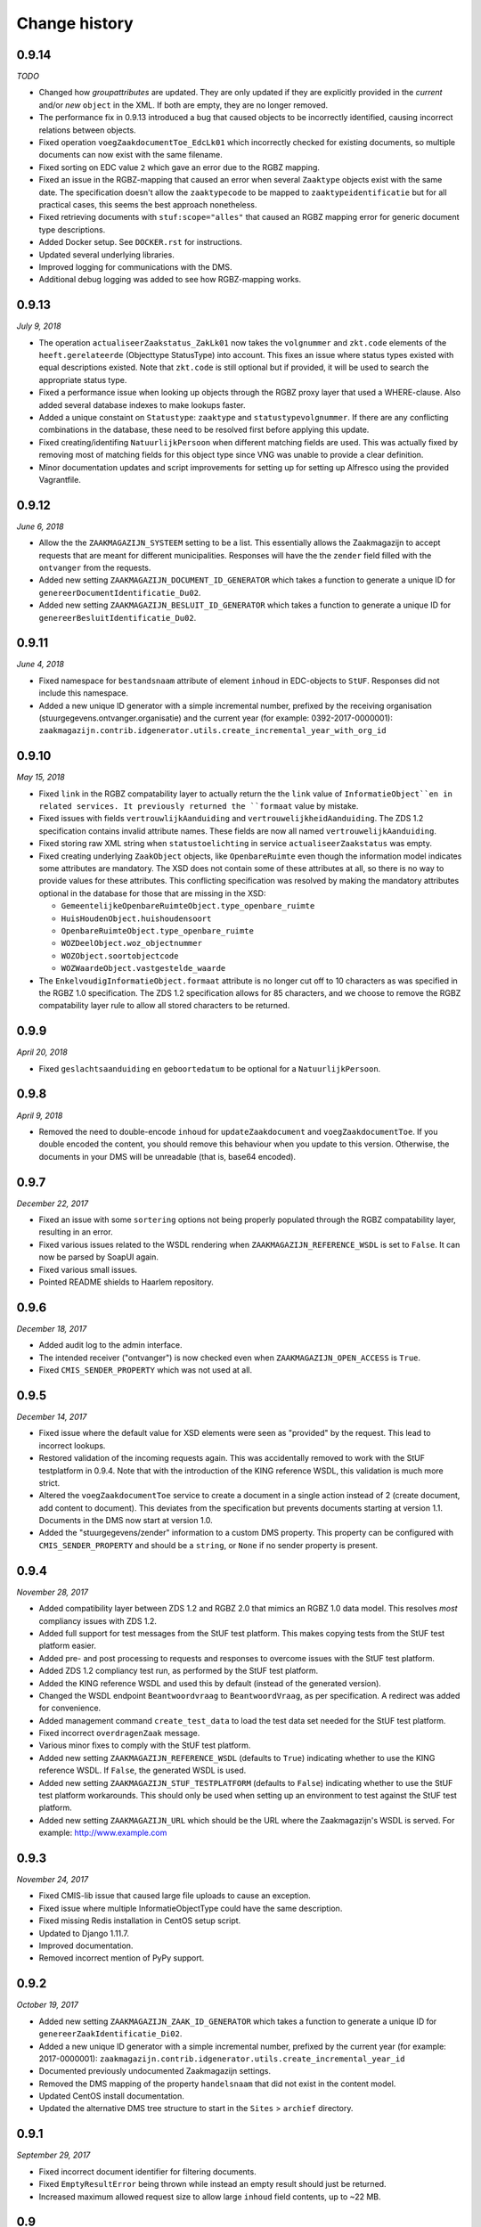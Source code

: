 ==============
Change history
==============


0.9.14
======

*TODO*

* Changed how *groupattributes* are updated. They are only updated if they are
  explicitly provided in the *current* and/or *new* ``object`` in the XML. If
  both are empty, they are no longer removed.
* The performance fix in 0.9.13 introduced a bug that caused objects to be
  incorrectly identified, causing incorrect relations between objects.
* Fixed operation ``voegZaakdocumentToe_EdcLk01`` which incorrectly checked for
  existing documents, so multiple documents can now exist with the same
  filename.
* Fixed sorting on EDC value ``2`` which gave an error due to the RGBZ mapping.
* Fixed an issue in the RGBZ-mapping that caused an error when several
  ``Zaaktype`` objects exist with the same date. The specification doesn't allow
  the ``zaaktypecode`` to be mapped to ``zaaktypeidentificatie`` but for all
  practical cases, this seems the best approach nonetheless.
* Fixed retrieving documents with ``stuf:scope="alles"`` that caused an RGBZ
  mapping error for generic document type descriptions.
* Added Docker setup. See ``DOCKER.rst`` for instructions.
* Updated several underlying libraries.
* Improved logging for communications with the DMS.
* Additional debug logging was added to see how RGBZ-mapping works.


0.9.13
======

*July 9, 2018*

* The operation ``actualiseerZaakstatus_ZakLk01`` now takes the ``volgnummer``
  and ``zkt.code`` elements of the ``heeft.gerelateerde`` (Objecttype
  StatusType) into account. This fixes an issue where status types existed
  with equal descriptions existed. Note that ``zkt.code`` is still optional
  but if provided, it will be used to search the appropriate status type.
* Fixed a performance issue when looking up objects through the RGBZ proxy
  layer that used a WHERE-clause. Also added several database indexes to make
  lookups faster.
* Added a unique constaint on ``Statustype``: ``zaaktype`` and
  ``statustypevolgnummer``. If there are any conflicting combinations in the
  database, these need to be resolved first before applying this update.
* Fixed creating/identifing ``NatuurlijkPersoon`` when different matching
  fields are used. This was actually fixed by removing most of matching fields
  for this object type since VNG was unable to provide a clear definition.
* Minor documentation updates and script improvements for setting up for
  setting up Alfresco using the provided Vagrantfile.


0.9.12
======

*June 6, 2018*

* Allow the the ``ZAAKMAGAZIJN_SYSTEEM`` setting to be a list. This
  essentially allows the Zaakmagazijn to accept requests that are meant for
  different municipalities. Responses will have the the ``zender`` field
  filled with the ``ontvanger`` from the requests.
* Added new setting ``ZAAKMAGAZIJN_DOCUMENT_ID_GENERATOR`` which takes a
  function to generate a unique ID for ``genereerDocumentIdentificatie_Du02``.
* Added new setting ``ZAAKMAGAZIJN_BESLUIT_ID_GENERATOR`` which takes a
  function to generate a unique ID for ``genereerBesluitIdentificatie_Du02``.


0.9.11
======

*June 4, 2018*

* Fixed namespace for ``bestandsnaam`` attribute of element ``inhoud`` in
  EDC-objects to ``StUF``. Responses did not include this namespace.
* Added a new unique ID generator with a simple incremental number, prefixed
  by the receiving organisation (stuurgegevens.ontvanger.organisatie) and the
  current year (for example: 0392-2017-0000001):
  ``zaakmagazijn.contrib.idgenerator.utils.create_incremental_year_with_org_id``


0.9.10
======

*May 15, 2018*

* Fixed ``link`` in the RGBZ compatability layer to actually return the the
  ``link`` value of ``InformatieObject``en in related services. It previously
  returned the ``formaat`` value by mistake.
* Fixed issues with fields ``vertrouwlijkAanduiding`` and
  ``vertrouwelijkheidAanduiding``. The ZDS 1.2 specification contains invalid
  attribute names. These fields are now all named ``vertrouwelijkAanduiding``.
* Fixed storing raw XML string when ``statustoelichting`` in service
  ``actualiseerZaakstatus`` was empty.
* Fixed creating underlying ``ZaakObject`` objects, like ``OpenbareRuimte``
  even though the information model indicates some attributes are mandatory.
  The XSD does not contain some of these attributes at all, so there is no way
  to provide values for these attributes.
  This conflicting specification was resolved by making the mandatory
  attributes optional in the database for those that are missing in the XSD:

  - ``GemeentelijkeOpenbareRuimteObject.type_openbare_ruimte``
  - ``HuisHoudenObject.huishoudensoort``
  - ``OpenbareRuimteObject.type_openbare_ruimte``
  - ``WOZDeelObject.woz_objectnummer``
  - ``WOZObject.soortobjectcode``
  - ``WOZWaardeObject.vastgestelde_waarde``

* The ``EnkelvoudigInformatieObject.formaat`` attribute is no longer cut off
  to 10 characters as was specified in the RGBZ 1.0 specification. The ZDS 1.2
  specification allows for 85 characters, and we choose to remove the RGBZ
  compatability layer rule to allow all stored characters to be returned.


0.9.9
=====

*April 20, 2018*

* Fixed ``geslachtsaanduiding`` en ``geboortedatum`` to be optional for a
  ``NatuurlijkPersoon``.


0.9.8
=====

*April 9, 2018*

* Removed the need to double-encode ``inhoud`` for ``updateZaakdocument`` and
  ``voegZaakdocumentToe``. If you double encoded the content, you should
  remove this behaviour when you update to this version. Otherwise, the
  documents in your DMS will be unreadable (that is, base64 encoded).


0.9.7
=====

*December 22, 2017*

* Fixed an issue with some ``sortering`` options not being properly populated
  through the RGBZ compatability layer, resulting in an error.
* Fixed various issues related to the WSDL rendering when
  ``ZAAKMAGAZIJN_REFERENCE_WSDL`` is set to ``False``. It can now be parsed by
  SoapUI again.
* Fixed various small issues.
* Pointed README shields to Haarlem repository.


0.9.6
=====

*December 18, 2017*

* Added audit log to the admin interface.
* The intended receiver ("ontvanger") is now checked even when
  ``ZAAKMAGAZIJN_OPEN_ACCESS`` is ``True``.
* Fixed ``CMIS_SENDER_PROPERTY`` which was not used at all.


0.9.5
=====

*December 14, 2017*

* Fixed issue where the default value for XSD elements were seen as "provided"
  by the request. This lead to incorrect lookups.
* Restored validation of the incoming requests again. This was accidentally
  removed to work with the StUF testplatform in 0.9.4. Note that with the
  introduction of the KING reference WSDL, this validation is much more
  strict.
* Altered the ``voegZaakdocumentToe`` service to create a document in a single
  action instead of 2 (create document, add content to document). This
  deviates from the specification but prevents documents starting at version
  1.1. Documents in the DMS now start at version 1.0.
* Added the "stuurgegevens/zender" information to a custom DMS property. This
  property can be configured with ``CMIS_SENDER_PROPERTY`` and should be a
  ``string``, or ``None`` if no sender property is present.


0.9.4
=====

*November 28, 2017*

* Added compatibility layer between ZDS 1.2 and RGBZ 2.0 that mimics an RGBZ
  1.0 data model. This resolves *most* compliancy issues with ZDS 1.2.
* Added full support for test messages from the StUF test platform. This makes
  copying tests from the StUF test platform easier.
* Added pre- and post processing to requests and responses to overcome issues
  with the StUF test platform.
* Added ZDS 1.2 compliancy test run, as performed by the StUF test platform.
* Added the KING reference WSDL and used this by default (instead of the
  generated version).
* Changed the WSDL endpoint ``Beantwoordvraag`` to ``BeantwoordVraag``, as per
  specification. A redirect was added for convenience.
* Added management command ``create_test_data`` to load the test data set
  needed for the StUF test platform.
* Fixed incorrect ``overdragenZaak`` message.
* Various minor fixes to comply with the StUF test platform.
* Added new setting ``ZAAKMAGAZIJN_REFERENCE_WSDL`` (defaults to ``True``)
  indicating whether to use the KING reference WSDL. If ``False``, the
  generated WSDL is used.
* Added new setting ``ZAAKMAGAZIJN_STUF_TESTPLATFORM`` (defaults to
  ``False``) indicating whether to use the StUF test platform workarounds.
  This should only be used when setting up an environment to test against the
  StUF test platform.
* Added new setting ``ZAAKMAGAZIJN_URL`` which should be the URL where the
  Zaakmagazijn's WSDL is served. For example: http://www.example.com


0.9.3
=====

*November 24, 2017*

* Fixed CMIS-lib issue that caused large file uploads to cause an exception.
* Fixed issue where multiple InformatieObjectType could have the same
  description.
* Fixed missing Redis installation in CentOS setup script.
* Updated to Django 1.11.7.
* Improved documentation.
* Removed incorrect mention of PyPy support.


0.9.2
=====

*October 19, 2017*

* Added new setting ``ZAAKMAGAZIJN_ZAAK_ID_GENERATOR`` which takes a function
  to generate a unique ID for ``genereerZaakIdentificatie_Di02``.
* Added a new unique ID generator with a simple incremental number, prefixed
  by the current year (for example: 2017-0000001):
  ``zaakmagazijn.contrib.idgenerator.utils.create_incremental_year_id``
* Documented previously undocumented Zaakmagazijn settings.
* Removed the DMS mapping of the property ``handelsnaam`` that did not exist
  in the content model.
* Updated CentOS install documentation.
* Updated the alternative DMS tree structure to start in the ``Sites`` >
  ``archief`` directory.


0.9.1
=====

*September 29, 2017*

* Fixed incorrect document identifier for filtering documents.
* Fixed ``EmptyResultError`` being thrown while instead an empty result should
  just be returned.
* Increased maximum allowed request size to allow large ``inhoud`` field
  contents, up to ~22 MB.


0.9
===

*September 26, 2017*

* Initial public release.
